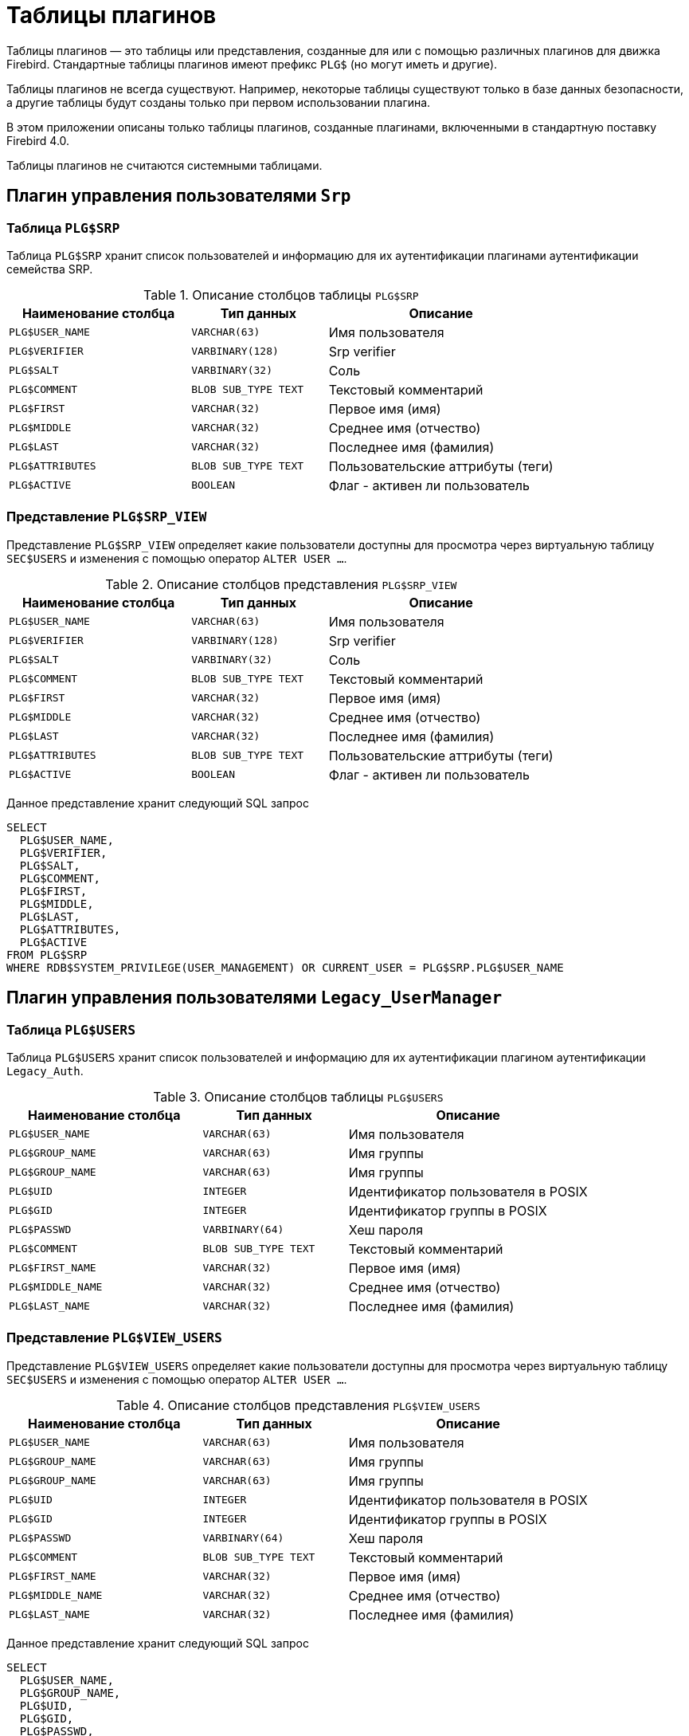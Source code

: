 :sectnums!:
:ditto: &#12291;

[appendix]
[[fblangref-appx-plgtables]]
= Таблицы плагинов

Таблицы плагинов — это таблицы или представления, созданные для или с помощью различных плагинов для движка Firebird. Стандартные таблицы плагинов имеют префикс `PLG$` (но могут иметь и другие).

Таблицы плагинов не всегда существуют. Например, некоторые таблицы существуют только в базе данных безопасности, а другие таблицы будут созданы только при первом использовании плагина.

В этом приложении описаны только таблицы плагинов, созданные плагинами, включенными в стандартную поставку Firebird 4.0.

Таблицы плагинов не считаются системными таблицами.

== Плагин управления пользователями `Srp`

[[fblangref-appx-plgsrp]]
=== Таблица `PLG$SRP`

Таблица `PLG$SRP` хранит список пользователей и информацию для их аутентификации плагинами аутентификации семейства SRP.

.Описание столбцов таблицы `PLG$SRP`
[cols="<4m,<3m,<5", frame="all", options="header",stripes="none"]
|===
^| Наименование столбца
^| Тип данных
^| Описание

|PLG$USER_NAME
|VARCHAR(63)
|Имя пользователя

|PLG$VERIFIER
|VARBINARY(128)
|Srp verifier

|PLG$SALT
|VARBINARY(32)
|Соль

|PLG$COMMENT
|BLOB SUB_TYPE TEXT
|Текстовый комментарий

|PLG$FIRST
|VARCHAR(32)
|Первое имя (имя)

|PLG$MIDDLE
|VARCHAR(32)
|Среднее имя (отчество)

|PLG$LAST
|VARCHAR(32)
|Последнее имя (фамилия)

|PLG$ATTRIBUTES
|BLOB SUB_TYPE TEXT
|Пользовательские аттрибуты (теги)

|PLG$ACTIVE
|BOOLEAN
|Флаг - активен ли пользователь

|===

[[fblangref-appx-plgsrpview]]
=== Представление `PLG$SRP_VIEW`

Представление `PLG$SRP_VIEW` определяет какие пользователи доступны для просмотра через виртуальную таблицу `SEC$USERS` и
изменения с помощью оператор `ALTER USER ...`.

.Описание столбцов представления `PLG$SRP_VIEW`
[cols="<4m,<3m,<5", frame="all", options="header",stripes="none"]
|===
^| Наименование столбца
^| Тип данных
^| Описание

|PLG$USER_NAME
|VARCHAR(63)
|Имя пользователя

|PLG$VERIFIER
|VARBINARY(128)
|Srp verifier

|PLG$SALT
|VARBINARY(32)
|Соль

|PLG$COMMENT
|BLOB SUB_TYPE TEXT
|Текстовый комментарий

|PLG$FIRST
|VARCHAR(32)
|Первое имя (имя)

|PLG$MIDDLE
|VARCHAR(32)
|Среднее имя (отчество)

|PLG$LAST
|VARCHAR(32)
|Последнее имя (фамилия)

|PLG$ATTRIBUTES
|BLOB SUB_TYPE TEXT
|Пользовательские аттрибуты (теги)

|PLG$ACTIVE
|BOOLEAN
|Флаг - активен ли пользователь

|===

Данное представление хранит следующий SQL запрос

[source,sql]
----
SELECT 
  PLG$USER_NAME, 
  PLG$VERIFIER, 
  PLG$SALT, 
  PLG$COMMENT, 
  PLG$FIRST, 
  PLG$MIDDLE, 
  PLG$LAST, 
  PLG$ATTRIBUTES, 
  PLG$ACTIVE 
FROM PLG$SRP 
WHERE RDB$SYSTEM_PRIVILEGE(USER_MANAGEMENT) OR CURRENT_USER = PLG$SRP.PLG$USER_NAME
----

== Плагин управления пользователями `Legacy_UserManager`

[[fblangref-appx-plgusers]]
=== Таблица `PLG$USERS`

Таблица `PLG$USERS` хранит список пользователей и информацию для их аутентификации плагином аутентификации `Legacy_Auth`.

.Описание столбцов таблицы `PLG$USERS`
[cols="<4m,<3m,<5", frame="all", options="header",stripes="none"]
|===
^| Наименование столбца
^| Тип данных
^| Описание

|PLG$USER_NAME
|VARCHAR(63)
|Имя пользователя

|PLG$GROUP_NAME
|VARCHAR(63)
|Имя группы

|PLG$GROUP_NAME
|VARCHAR(63)
|Имя группы

|PLG$UID
|INTEGER
|Идентификатор пользователя в POSIX

|PLG$GID
|INTEGER
|Идентификатор группы в POSIX

|PLG$PASSWD
|VARBINARY(64)
|Хеш пароля

|PLG$COMMENT
|BLOB SUB_TYPE TEXT
|Текстовый комментарий

|PLG$FIRST_NAME
|VARCHAR(32)
|Первое имя (имя)

|PLG$MIDDLE_NAME
|VARCHAR(32)
|Среднее имя (отчество)

|PLG$LAST_NAME
|VARCHAR(32)
|Последнее имя (фамилия)

|===

[[fblangref-appx-plgusersview]]
=== Представление `PLG$VIEW_USERS`

Представление `PLG$VIEW_USERS` определяет какие пользователи доступны для просмотра через виртуальную таблицу `SEC$USERS` и
изменения с помощью оператор `ALTER USER ...`.

.Описание столбцов представления `PLG$VIEW_USERS`
[cols="<4m,<3m,<5", frame="all", options="header",stripes="none"]
|===
^| Наименование столбца
^| Тип данных
^| Описание

|PLG$USER_NAME
|VARCHAR(63)
|Имя пользователя

|PLG$GROUP_NAME
|VARCHAR(63)
|Имя группы

|PLG$GROUP_NAME
|VARCHAR(63)
|Имя группы

|PLG$UID
|INTEGER
|Идентификатор пользователя в POSIX

|PLG$GID
|INTEGER
|Идентификатор группы в POSIX

|PLG$PASSWD
|VARBINARY(64)
|Хеш пароля

|PLG$COMMENT
|BLOB SUB_TYPE TEXT
|Текстовый комментарий

|PLG$FIRST_NAME
|VARCHAR(32)
|Первое имя (имя)

|PLG$MIDDLE_NAME
|VARCHAR(32)
|Среднее имя (отчество)

|PLG$LAST_NAME
|VARCHAR(32)
|Последнее имя (фамилия)

|===

Данное представление хранит следующий SQL запрос

[source,sql]
----
SELECT 
  PLG$USER_NAME, 
  PLG$GROUP_NAME, 
  PLG$UID, 
  PLG$GID, 
  PLG$PASSWD,
  PLG$COMMENT, 
  PLG$FIRST_NAME, 
  PLG$MIDDLE_NAME, 
  PLG$LAST_NAME
FROM PLG$USERS
WHERE CURRENT_USER = 'SYSDBA'
   OR CURRENT_ROLE = 'RDB$ADMIN'
   OR CURRENT_USER = PLG$USERS.PLG$USER_NAME
----
